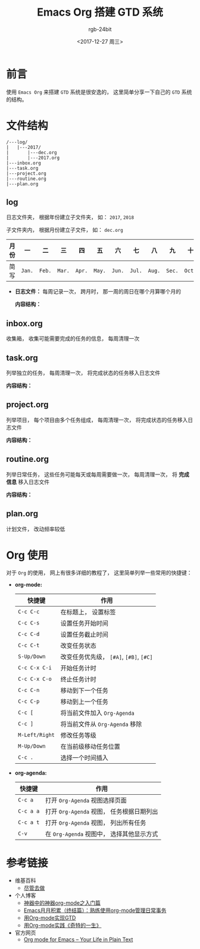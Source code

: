 #+TITLE:      Emacs Org 搭建 GTD 系统
#+AUTHOR:     rgb-24bit
#+EMAIL:      rgb-24bit@foxmail.com
#+DATE:       <2017-12-27 周三>

* 目录                                                    :TOC_4_gh:noexport:
- [[#前言][前言]]
- [[#文件结构][文件结构]]
  - [[#log][log]]
  - [[#inboxorg][inbox.org]]
  - [[#taskorg][task.org]]
  - [[#projectorg][project.org]]
  - [[#routineorg][routine.org]]
  - [[#planorg][plan.org]]
- [[#org-使用][Org 使用]]
- [[#参考链接][参考链接]]

* 前言
  使用 ~Emacs Org~ 来搭建 ~GTD~ 系统是很安逸的， 这里简单分享一下自己的 ~GTD~ 系统的结构。

* 文件结构
  #+BEGIN_EXAMPLE
    /---log/
    |   |---2017/
    |       |---dec.org
    |       |---2017.org
    |---inbox.org
    |---task.org
    |---project.org
    |---routine.org
    |---plan.org
  #+END_EXAMPLE

** log
   日志文件夹， 根据年份建立子文件夹， 如： ~2017~, ~2018~

   子文件夹内， 根据月份建立子文件， 如： ~dec.org~

   |------+------+------+------+------+------+------+------+------+------+------+------+------|
   | 月份 | 一   | 二   | 三   | 四   | 五   | 六   | 七   | 八   | 九   | 十   | 十一 | 十二 |
   |------+------+------+------+------+------+------+------+------+------+------+------+------|
   | 简写 | ~Jan.~ | ~Feb.~ | ~Mar.~ | ~Apr.~ | ~May.~ | ~Jun.~ | ~Jul.~ | ~Aug.~ | ~Sec.~ | ~Oct.~ | ~Nov.~ | ~Dec.~ |
   |------+------+------+------+------+------+------+------+------+------+------+------+------|

   + *日志文件：* 每周记录一次， 跨月时， 那一周的周日在哪个月算哪个月的

     *内容结构：*

     [[file:img/log.png]]

** inbox.org
   收集箱， 收集可能需要完成的任务的信息， 每周清理一次

** task.org
   列举独立的任务， 每周清理一次， 将完成状态的任务移入日志文件

   *内容结构：*

   [[file:img/task.png]]

** project.org
   列举项目， 每个项目由多个任务组成， 每周清理一次， 将完成状态的任务移入日志文件

   *内容结构：*

   [[file:img/project.png]]

** routine.org
   列举日常任务， 这些任务可能每天或每周需要做一次， 每周清理一次， 将 *完成信息* 移入日志文件

   *内容结构：*

   [[file:img/routine.png]]

** plan.org
   计划文件， 改动频率较低

* Org 使用
  对于 ~Org~ 的使用， 网上有很多详细的教程了， 这里简单列举一些常用的快捷键：
  
  + *org-mode:*
    |--------------+-----------------------------------|
    | 快捷键       | 作用                              |
    |--------------+-----------------------------------|
    | ~C-c C-c~      | 在标题上， 设置标签               |
    | ~C-c C-s~      | 设置任务开始时间                  |
    | ~C-c C-d~      | 设置任务截止时间                  |
    | ~C-c C-t~      | 改变任务状态                      |
    | ~S-Up/Down~    | 改变任务优先级， ~[#A]~, ~[#B]~, ~[#C]~ |
    | ~C-c C-x C-i~  | 开始任务计时                      |
    | ~C-c C-x C-o~  | 终止任务计时                      |
    | ~C-c C-n~      | 移动到下一个任务                  |
    | ~C-c C-p~      | 移动到上一个任务                  |
    | ~C-c [~        | 将当前文件加入 ~Org-Agenda~         |
    | ~C-c ]~        | 将当前文件从 ~Org-Agenda~ 移除      |
    | ~M-Left/Right~ | 修改任务等级                      |
    | ~M-Up/Down~    | 在当前级移动任务位置              |
    | ~C-c .~        | 选择一个时间插入                  |
    |--------------+-----------------------------------|

  + *org-agenda:*
    |---------+-----------------------------------------|
    | 快捷键  | 作用                                    |
    |---------+-----------------------------------------|
    | ~C-c a~   | 打开 ~Org-Agenda~ 视图选择页面            |
    | ~C-c a a~ | 打开 ~Org-Agenda~ 视图， 任务根据日期列出 |
    | ~C-c a t~ | 打开 ~Org-Agenda~ 视图， 列出所有任务     |
    | ~C-v~     | 在 ~Org-Agenda~ 视图中， 选择其他显示方式 |
    |---------+-----------------------------------------|

* 参考链接
  + 维基百科
    - [[https://zh.wikipedia.org/wiki/%E5%B0%BD%E7%AE%A1%E5%8E%BB%E5%81%9A][尽管去做]]
  + 个人博客
    - [[http://www.cnblogs.com/qlwy/archive/2012/06/15/2551034.html][神器中的神器org-mode之入门篇]]
    - [[http://blog.csdn.net/u014801157/article/details/24372485][Emacs月月积累（终结篇）：熟练使用org-mode管理日常事务]]
    - [[http://www.cnblogs.com/holbrook/archive/2012/04/17/2454619.html][用Org-mode实现GTD]]
    - [[http://blog.csdn.net/dc_726/article/details/8623879][用Org-mode实践《奇特的一生》]]
  + 官方网页
    - [[http://orgmode.org/][Org mode for Emacs – Your Life in Plain Text]]
